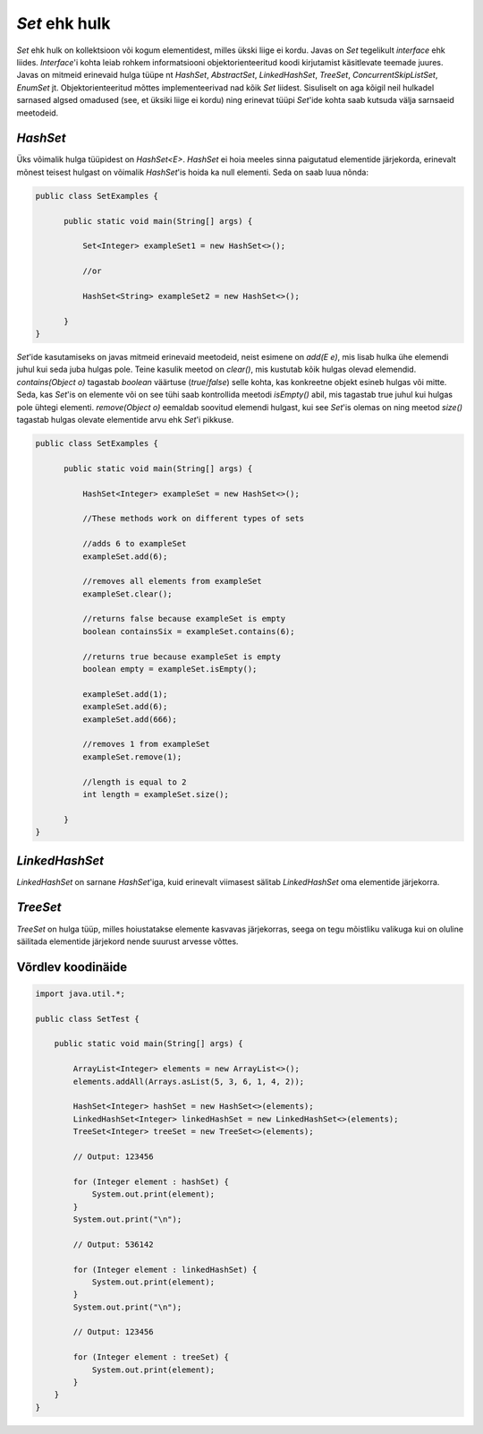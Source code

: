 *Set* ehk hulk
==============

*Set* ehk hulk on kollektsioon või kogum elementidest, milles ükski liige ei kordu. Javas on *Set* tegelikult *interface* ehk liides. *Interface*'i kohta leiab rohkem informatsiooni objektorienteeritud koodi kirjutamist käsitlevate teemade juures. Javas on mitmeid erinevaid hulga tüüpe nt *HashSet*, *AbstractSet*, *LinkedHashSet*, *TreeSet*, *ConcurrentSkipListSet*, *EnumSet* jt. Objektorienteeritud mõttes implementeerivad nad kõik *Set* liidest. Sisuliselt on aga kõigil neil hulkadel sarnased algsed omadused (see, et üksiki liige ei kordu) ning erinevat tüüpi *Set*'ide kohta saab kutsuda välja sarnsaeid meetodeid.

*HashSet*
----------

Üks võimalik hulga tüüpidest on *HashSet<E>*. *HashSet* ei hoia meeles sinna paigutatud elementide järjekorda, erinevalt mõnest teisest hulgast on võimalik *HashSet*'is hoida ka null elementi. Seda on saab luua nõnda:


.. code-block:: java

  public class SetExamples {
    
        public static void main(String[] args) {
    
            Set<Integer> exampleSet1 = new HashSet<>();
      
            //or
      
            HashSet<String> exampleSet2 = new HashSet<>();
        
        }
  }
  
  
*Set*'ide kasutamiseks on javas mitmeid erinevaid meetodeid, neist esimene on *add(E e)*, mis lisab hulka ühe elemendi juhul kui seda juba hulgas pole. Teine kasulik meetod on *clear()*, mis kustutab kõik hulgas olevad elemendid. *contains(Object o)* tagastab *boolean* väärtuse (*true*/*false*) selle kohta, kas konkreetne objekt esineb hulgas või mitte. Seda, kas *Set*'is on elemente või on see tühi saab kontrollida meetodi *isEmpty()* abil, mis tagastab true juhul kui hulgas pole ühtegi elementi. *remove(Object o)* eemaldab soovitud elemendi hulgast, kui see *Set*'is olemas on ning meetod *size()* tagastab hulgas olevate elementide arvu ehk *Set*'i pikkuse.
  

.. code-block:: java

  public class SetExamples {
  
        public static void main(String[] args) {
      
            HashSet<Integer> exampleSet = new HashSet<>();
            
            //These methods work on different types of sets
      
            //adds 6 to exampleSet
            exampleSet.add(6);
      
            //removes all elements from exampleSet
            exampleSet.clear();
      
            //returns false because exampleSet is empty
            boolean containsSix = exampleSet.contains(6);
      
            //returns true because exampleSet is empty
            boolean empty = exampleSet.isEmpty();
      
            exampleSet.add(1);
            exampleSet.add(6);
            exampleSet.add(666);
       
            //removes 1 from exampleSet
            exampleSet.remove(1);
       
            //length is equal to 2
            int length = exampleSet.size();
          
        }
  }
  
*LinkedHashSet*
---------------

*LinkedHashSet* on sarnane *HashSet*'iga, kuid erinevalt viimasest sälitab *LinkedHashSet* oma elementide järjekorra.

*TreeSet*
---------

*TreeSet* on hulga tüüp, milles hoiustatakse elemente kasvavas järjekorras, seega on tegu mõistliku valikuga kui on oluline säilitada elementide järjekord nende suurust arvesse võttes.

Võrdlev koodinäide
------------------

.. code-block:: java

    import java.util.*;

    public class SetTest {

        public static void main(String[] args) {

            ArrayList<Integer> elements = new ArrayList<>();
            elements.addAll(Arrays.asList(5, 3, 6, 1, 4, 2));

            HashSet<Integer> hashSet = new HashSet<>(elements);
            LinkedHashSet<Integer> linkedHashSet = new LinkedHashSet<>(elements);
            TreeSet<Integer> treeSet = new TreeSet<>(elements);

            // Output: 123456

            for (Integer element : hashSet) {
                System.out.print(element);
            }
            System.out.print("\n");

            // Output: 536142

            for (Integer element : linkedHashSet) {
                System.out.print(element);
            }
            System.out.print("\n");

            // Output: 123456

            for (Integer element : treeSet) {
                System.out.print(element);
            }
        }
    }

  
